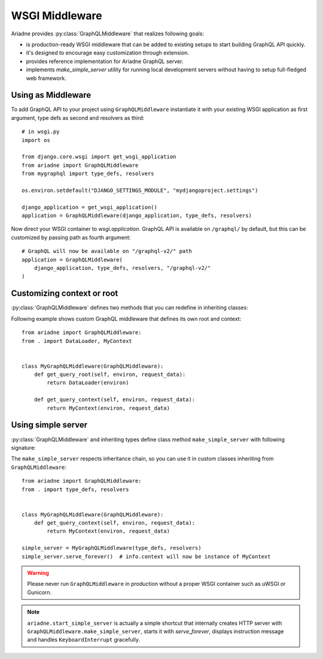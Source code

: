 WSGI Middleware
===============

.. module:: ariadne

Ariadne provides :py:class:`GraphQLMiddleware` that realizes following goals:

- is production-ready WSGI middleware that can be added to existing setups to start building GraphQL API quickly.
- it's designed to encourage easy customization through extension.
- provides reference implementation for Ariadne GraphQL server.
- implements `make_simple_server` utility for running local development servers without having to setup full-fledged web framework.


Using as Middleware
-------------------

To add GraphQL API to your project using ``GraphQLMiddleware`` instantiate it with your existing WSGI application as first argument, type defs as second and resolvers as third::

    # in wsgi.py
    import os

    from django.core.wsgi import get_wsgi_application
    from ariadne import GraphQLMiddleware
    from mygraphql import type_defs, resolvers

    os.environ.setdefault("DJANGO_SETTINGS_MODULE", "mydjangoproject.settings")

    django_application = get_wsgi_application()
    application = GraphQLMiddleware(django_application, type_defs, resolvers)

Now direct your WSGI container to `wsgi.application`. GraphQL API is available on ``/graphql/`` by default, but this can be customized by passing path as fourth argument::

    # GraphQL will now be available on "/graphql-v2/" path
    application = GraphQLMiddleware(
        django_application, type_defs, resolvers, "/graphql-v2/"
    )


Customizing context or root
---------------------------

:py:class:`GraphQLMiddleware` defines two methods that you can redefine in inheriting classes:

.. method:: GraphQLMiddleware.get_query_root(environ, request_data)

    :param environ: `dict` representing HTTP request received by WSGI server.
    :param request_data: json that was sent as request body and deserialized to `dict`.
    :return: value that should be passed to root resolvers as first argument.

.. method:: GraphQLMiddleware.get_query_context(environ, request_data)

    :param environ: `dict` representing HTTP request received by WSGI server.
    :param request_data: json that was sent as request body and deserialized to `dict`.
    :return: value that should be passed to resolvers as ``context`` attribute on ``info`` argument.

Following example shows custom GraphQL middleware that defines its own root and context::


    from ariadne import GraphQLMiddleware:
    from . import DataLoader, MyContext


    class MyGraphQLMiddleware(GraphQLMiddleware):
        def get_query_root(self, environ, request_data):
            return DataLoader(environ)

        def get_query_context(self, environ, request_data):
            return MyContext(environ, request_data)


Using simple server
-------------------

:py:class:`GraphQLMiddleware` and inheriting types define class method ``make_simple_server`` with following signature:

.. method:: GraphQLMiddleware.make_simple_server(type_defs, resolvers, host="127.0.0.1", port=8888)

    :param type_defs: `str` or list of `str` with SDL for type definitions.
    :param resolvers: `dict` or list of `dict` with resolvers.
    :param host: `str` of host on which simple server should list.
    :param port: `int` of port on which simple server should run.
    :return: instance of :py:class:`wsgiref.simple_server.WSGIServer` with middleware running as WSGI app handling *all* incoming requests.

The ``make_simple_server`` respects inheritance chain, so you can use it in custom classes inheriting from ``GraphQLMiddleware``::

    from ariadne import GraphQLMiddleware:
    from . import type_defs, resolvers


    class MyGraphQLMiddleware(GraphQLMiddleware):
        def get_query_context(self, environ, request_data):
            return MyContext(environ, request_data)

    simple_server = MyGraphQLMiddleware(type_defs, resolvers)
    simple_server.serve_forever()  # info.context will now be instance of MyContext

.. warning::
   Please never run ``GraphQLMiddleware`` in production without a proper WSGI container such as uWSGI or Gunicorn.
   
.. note::
  ``ariadne.start_simple_server`` is actually a simple shortcut that internally creates HTTP server with ``GraphQLMiddleware.make_simple_server``, starts it with `serve_forever`, displays instruction message and handles ``KeyboardInterrupt`` gracefully.
